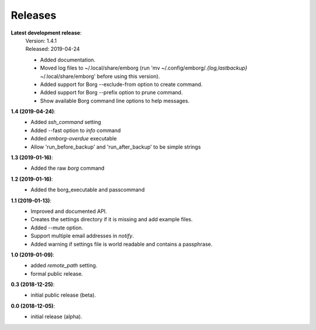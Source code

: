 Releases
========

**Latest development release**:
    | Version: 1.4.1
    | Released: 2019-04-24

    - Added documentation.
    - Moved log files to ~/.local/share/emborg (run 'mv 
      ~/.config/emborg/*.{log,lastbackup}* ~/.local/share/emborg' before using 
      this version).
    - Added support for Borg --exclude-from option to create command.
    - Added support for Borg --prefix option to prune command.
    - Show available Borg command line options to help messages.

**1.4 (2019-04-24)**:
    - Added *ssh_command* setting
    - Added --fast option to *info* command
    - Added *emborg-overdue* executable
    - Allow 'run_before_backup' and 'run_after_backup' to be simple strings

**1.3 (2019-01-16)**:
    - Added the raw *borg* command

**1.2 (2019-01-16)**:
    - Added the borg_executable and passcommand

**1.1 (2019-01-13)**:
    - Improved and documented API.
    - Creates the settings directory if it is missing and add example files.
    - Added --mute option.
    - Support multiple email addresses in *notify*.
    - Added warning if settings file is world readable and contains a passphrase.

**1.0 (2019-01-09)**:
    - added *remote_path* setting.
    - formal public release.

**0.3 (2018-12-25)**:
    - initial public release (beta).

**0.0 (2018-12-05)**:
    - initial release (alpha).
